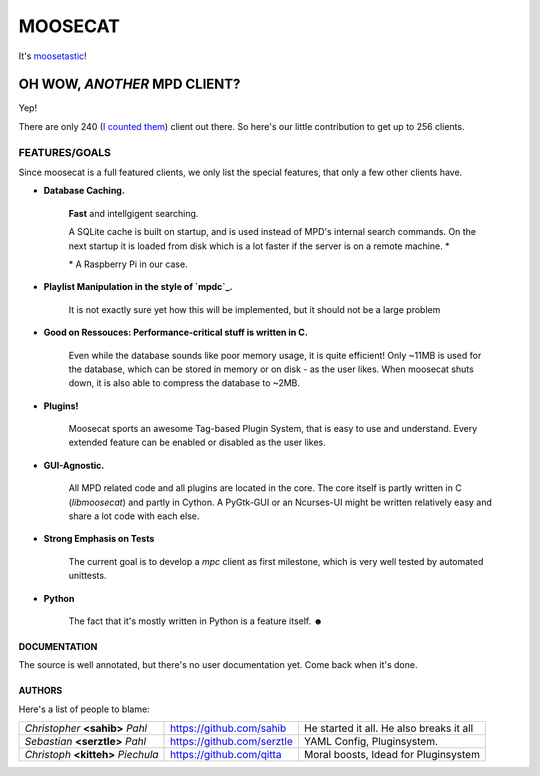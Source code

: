 ========
MOOSECAT
========

It's moosetastic_!


.. image:: http://www.houseofblack.org/wp-content/uploads/2011/11/moosecat-tilt-small-781x1024.jpg
   :scale: 25
   :align: center

#############################
OH WOW, *ANOTHER* MPD CLIENT?
#############################

Yep!

There are only 240 (`I counted them`_) client out there.
So here's our little contribution to get up to 256 clients.

FEATURES/GOALS
~~~~~~~~~~~~~~

Since moosecat is a full featured clients, we only list the special features, 
that only a few other clients have. 

* **Database Caching.**
  
    **Fast** and intellgigent searching.

    A SQLite cache is built on startup, and is used instead of MPD's internal
    search commands. On the next startup it is loaded from disk which is a lot
    faster if the server is on a remote machine. \*

    \* A Raspberry Pi in our case.

* **Playlist Manipulation in the style of `mpdc`_.**

    It is not exactly sure yet how this will be implemented, but 
    it should not be a large problem 

* **Good on Ressouces: Performance-critical stuff is written in C.**

    Even while the database sounds like poor memory usage, it is quite
    efficient! Only ~11MB is used for the database, which can be stored
    in memory or on disk - as the user likes. When moosecat shuts down, 
    it is also able to compress the database to ~2MB.

* **Plugins!**

    Moosecat sports an awesome Tag-based Plugin System, that is easy to use and understand.
    Every extended feature can be enabled or disabled as the user likes. 

* **GUI-Agnostic.**

    All MPD related code and all plugins are located in the core. 
    The core itself is partly written in C (*libmoosecat*) and partly
    in Cython. A PyGtk-GUI or an Ncurses-UI might be written relatively
    easy and share a lot code with each else.

* **Strong Emphasis on Tests**

    The current goal is to develop a *mpc* client as first milestone, which
    is very well tested by automated unittests. 

* **Python**

    The fact that it's mostly written in Python is a feature itself. ☻

~~~~~~~~~~~~~~
DOCUMENTATION
~~~~~~~~~~~~~~

The source is well annotated, but there's no user documentation yet.
Come back when it's done.


~~~~~~~
AUTHORS
~~~~~~~

Here's a list of people to blame:

===================================  ==========================  ========================================
*Christopher* **<sahib>** *Pahl*     https://github.com/sahib    He started it all. He also breaks it all
*Sebastian* **<serztle>** *Pahl*     https://github.com/serztle  YAML Config, Pluginsystem.
*Christoph* **<kitteh>** *Piechula*  https://github.com/qitta    Moral boosts, Idead for Pluginsystem 
===================================  ==========================  ========================================

.. _moosetastic: http://www.urbandictionary.com/define.php?term=moosetastic
.. _`I counted them`: http://mpd.wikia.com/wiki/Clients
.. _mpdc: http://nhrx.org/mpdc/
